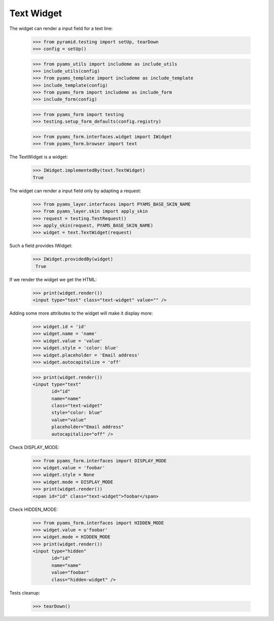 Text Widget
-----------

The widget can render a input field for a text line:

  >>> from pyramid.testing import setUp, tearDown
  >>> config = setUp()

  >>> from pyams_utils import includeme as include_utils
  >>> include_utils(config)
  >>> from pyams_template import includeme as include_template
  >>> include_template(config)
  >>> from pyams_form import includeme as include_form
  >>> include_form(config)

  >>> from pyams_form import testing
  >>> testing.setup_form_defaults(config.registry)

  >>> from pyams_form.interfaces.widget import IWidget
  >>> from pyams_form.browser import text

The TextWidget is a widget:

  >>> IWidget.implementedBy(text.TextWidget)
  True

The widget can render a input field only by adapting a request:

  >>> from pyams_layer.interfaces import PYAMS_BASE_SKIN_NAME
  >>> from pyams_layer.skin import apply_skin
  >>> request = testing.TestRequest()
  >>> apply_skin(request, PYAMS_BASE_SKIN_NAME)
  >>> widget = text.TextWidget(request)

Such a field provides IWidget:

 >>> IWidget.providedBy(widget)
  True

If we render the widget we get the HTML:

  >>> print(widget.render())
  <input type="text" class="text-widget" value="" />

Adding some more attributes to the widget will make it display more:

  >>> widget.id = 'id'
  >>> widget.name = 'name'
  >>> widget.value = 'value'
  >>> widget.style = 'color: blue'
  >>> widget.placeholder = 'Email address'
  >>> widget.autocapitalize = 'off'

  >>> print(widget.render())
  <input type="text"
         id="id"
         name="name"
         class="text-widget"
         style="color: blue"
         value="value"
         placeholder="Email address"
         autocapitalize="off" />


Check DISPLAY_MODE:

  >>> from pyams_form.interfaces import DISPLAY_MODE
  >>> widget.value = 'foobar'
  >>> widget.style = None
  >>> widget.mode = DISPLAY_MODE
  >>> print(widget.render())
  <span id="id" class="text-widget">foobar</span>

Check HIDDEN_MODE:

  >>> from pyams_form.interfaces import HIDDEN_MODE
  >>> widget.value = u'foobar'
  >>> widget.mode = HIDDEN_MODE
  >>> print(widget.render())
  <input type="hidden"
         id="id"
         name="name"
         value="foobar"
         class="hidden-widget" />


Tests cleanup:

  >>> tearDown()
